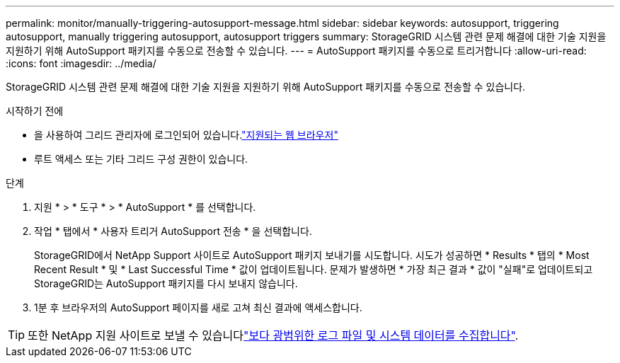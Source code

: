 ---
permalink: monitor/manually-triggering-autosupport-message.html 
sidebar: sidebar 
keywords: autosupport, triggering autosupport, manually triggering autosupport, autosupport triggers 
summary: StorageGRID 시스템 관련 문제 해결에 대한 기술 지원을 지원하기 위해 AutoSupport 패키지를 수동으로 전송할 수 있습니다. 
---
= AutoSupport 패키지를 수동으로 트리거합니다
:allow-uri-read: 
:icons: font
:imagesdir: ../media/


[role="lead"]
StorageGRID 시스템 관련 문제 해결에 대한 기술 지원을 지원하기 위해 AutoSupport 패키지를 수동으로 전송할 수 있습니다.

.시작하기 전에
* 을 사용하여 그리드 관리자에 로그인되어 있습니다.link:../admin/web-browser-requirements.html["지원되는 웹 브라우저"]
* 루트 액세스 또는 기타 그리드 구성 권한이 있습니다.


.단계
. 지원 * > * 도구 * > * AutoSupport * 를 선택합니다.
. 작업 * 탭에서 * 사용자 트리거 AutoSupport 전송 * 을 선택합니다.
+
StorageGRID에서 NetApp Support 사이트로 AutoSupport 패키지 보내기를 시도합니다. 시도가 성공하면 * Results * 탭의 * Most Recent Result * 및 * Last Successful Time * 값이 업데이트됩니다. 문제가 발생하면 * 가장 최근 결과 * 값이 "실패"로 업데이트되고 StorageGRID는 AutoSupport 패키지를 다시 보내지 않습니다.

. 1분 후 브라우저의 AutoSupport 페이지를 새로 고쳐 최신 결과에 액세스합니다.



TIP: 또한 NetApp 지원 사이트로 보낼 수 있습니다link:../monitor/collecting-log-files-and-system-data.html["보다 광범위한 로그 파일 및 시스템 데이터를 수집합니다"].
